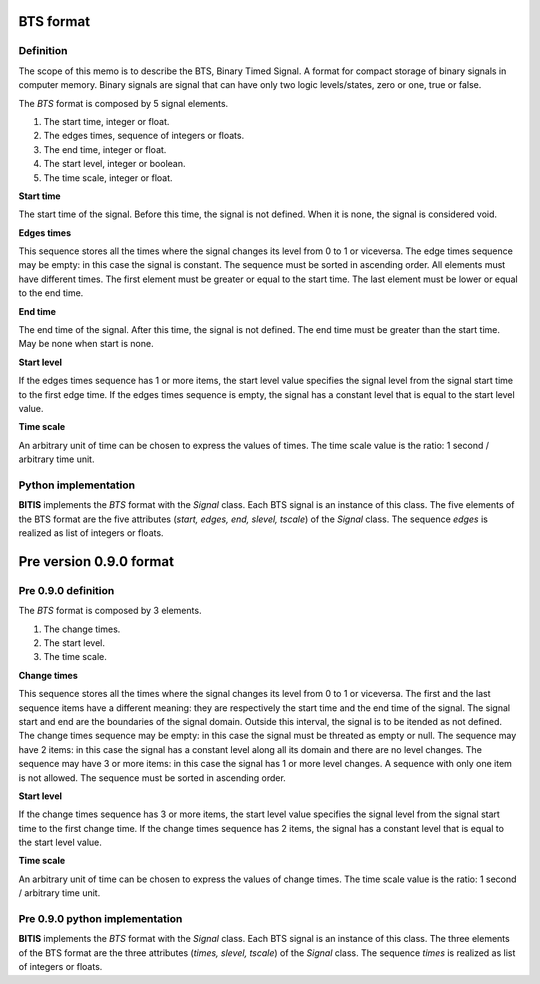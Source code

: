 ==========
BTS format
==========

Definition
----------

The scope of this memo is to describe the BTS, Binary Timed Signal. A format
for compact storage of binary signals in computer memory.
Binary signals are signal that can have only two logic levels/states, zero or one,
true or false.

The *BTS* format is composed by 5 signal elements.

1. The start time, integer or float.
2. The edges times, sequence of integers or floats.
3. The end time, integer or float.
4. The start level, integer or boolean.
5. The time scale, integer or float.

**Start time**

The start time of the signal. Before this time, the signal is not defined.
When it is none, the signal is considered void.

**Edges times**

This sequence stores all the times where the signal changes its level from
0 to 1 or viceversa. 
The edge times sequence may be empty: in this case the signal is constant.
The sequence must be sorted in ascending order.
All elements must have different times.
The first element must be greater or equal to the start time.
The last element must be lower or equal to the end time.

**End time**

The end time of the signal. After this time, the signal is not defined.
The end time must be greater than the start time.
May be none when start is none.

**Start level**

If the edges times sequence has 1 or more items, the start level value
specifies the signal level from the signal start time to the first edge time.
If the edges times sequence is empty, the signal has a constant level
that is equal to the start level value.

**Time scale**

An arbitrary unit of time can be chosen to express the values of times.
The time scale value is the ratio: 1 second / arbitrary time unit.


Python implementation
---------------------

**BITIS** implements the *BTS* format with the *Signal* class. Each BTS
signal is an instance of this class. The five elements of the BTS format
are the five attributes (*start, edges, end, slevel, tscale*) of the *Signal* class.
The sequence *edges* is realized as list of integers or floats.


========================
Pre version 0.9.0 format
========================

Pre 0.9.0 definition
--------------------

The *BTS* format is composed by 3 elements.

1. The change times.
2. The start level.
3. The time scale.

**Change times**

This sequence stores all the times where the signal changes its level from
0 to 1 or viceversa. The first and the last sequence items have a different
meaning: they are respectively the start time and the end time of the signal.
The signal start and end are the boundaries of the signal domain. Outside
this interval, the signal is to be itended as not defined.
The change times sequence may be empty: in this case the signal must
be threated as empty or null. The sequence may have 2 items: in this case
the signal has a constant level along all its domain and there are no level
changes. The sequence may have 3 or more items: in this case the signal has
1 or more level changes. A sequence with only one item is not allowed.
The sequence must be sorted in ascending order.

**Start level**

If the change times sequence has 3 or more items, the start level value
specifies the signal level from the signal start time to the first change time.
If the change times sequence has 2 items, the signal has a constant level
that is equal to the start level value.

**Time scale**

An arbitrary unit of time can be chosen to express the values of change times.
The time scale value is the ratio: 1 second / arbitrary time unit.


Pre 0.9.0 python implementation
-------------------------------

**BITIS** implements the *BTS* format with the *Signal* class. Each BTS
signal is an instance of this class. The three elements of the BTS format
are the three attributes (*times, slevel, tscale*) of the *Signal* class.
The sequence *times* is realized as list of integers or floats.
